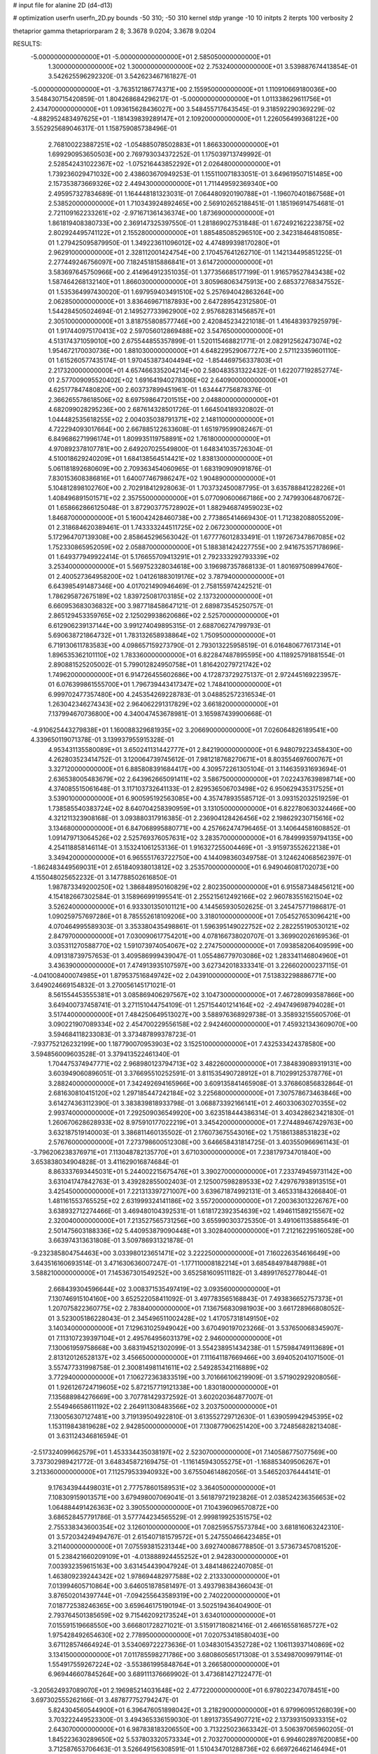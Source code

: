 # input file for alanine 2D (d4-d13)

# optimization
userfn       userfn_2D.py
bounds       -50 310; -50 310
kernel       stdp
yrange       -10 10
initpts      2
iterpts      100
verbosity    2

thetaprior gamma
thetapriorparam 2 8; 3.3678 9.0204; 3.3678 9.0204


RESULTS:
 -5.000000000000000E+01 -5.000000000000000E+01       2.585050000000000E+01
  1.300000000000000E+02  1.300000000000000E+02       2.753240000000000E+01       3.539887674413854E-01       3.542625596292320E-01  3.542623467161827E-01
 -5.000000000000000E+01 -3.763512186774371E+00       2.155950000000000E+01       1.110910669180036E+00       3.548430715420859E-01  1.804268684296217E-01
 -5.000000000000000E+01  1.011338629611756E+01       2.434700000000000E+01       1.093615628436027E+00       3.548455717643545E-01  9.318592290369229E-02
 -4.882952483497625E+01 -1.181439839289147E+01       2.109200000000000E+01       1.226056499368122E+00       3.552925689046317E-01  1.158759085738496E-01
  2.768100223887251E+02 -1.054885078502883E+01       1.866330000000000E+01       1.699290953650503E+00       2.769793034372252E-01  1.175039713749992E-01
  2.528542431022367E+02 -1.075216443852292E+01       2.026480000000000E+01       1.739236029471032E+00       2.438603670949253E-01  1.155110071833051E-01
  3.649619507151485E+00  2.157353873669326E+02       2.449430000000000E+01       1.711449592369340E+00       2.495957327834689E-01  1.164448181323031E-01
  7.064480920190788E+01 -1.196070401867568E+01       2.538520000000000E+01       1.710343924892465E+00       2.569102652188451E-01  1.185196914754681E-01
  2.721109162233261E+02 -2.971671361436374E+00       1.873690000000000E+01       1.861819408380733E+00       2.369147325397550E-01  1.281869027531848E-01
  1.672492162223875E+02  2.802924495741122E+01       2.155280000000000E+01       1.885485085296510E+00       2.342318464815085E-01  1.279425095879950E-01
  1.349223611096012E+02  4.474899398170280E+01       2.962910000000000E+01       2.328112001424754E+00       2.170457641262710E-01  1.142134495851225E-01
  2.277449246756097E+00  7.182451815886841E+01       3.614720000000000E+01       3.583697645750966E+00       2.414964912351035E-01  1.377356685177199E-01
  1.916579527843438E+02  1.587464268132140E+01       1.866030000000000E+01       3.805968063475913E+00       2.685372768347552E-01  1.535364997430020E-01
  1.697959403491510E+02  5.257694042863264E+00       2.062850000000000E+01       3.836469671187893E+00       2.647289542312580E-01  1.544284505024694E-01
  2.149527733962900E+02  2.957682831456857E+01       2.305100000000000E+01       3.818755808577746E+00       2.420845234221018E-01  1.416483937925979E-01
  1.917440975170413E+02  2.597056012869488E+02       3.547650000000000E+01       4.513174371059010E+00       2.675544855357899E-01  1.520115468821771E-01
  2.082912562473074E+02  1.954672170030736E+00       1.881030000000000E+01       4.648229529067727E+00       2.571123359601110E-01  1.615260577435174E-01
  1.970453873404494E+02 -1.854469756337803E+01       2.217320000000000E+01       4.657466335204214E+00       2.580483531322432E-01  1.622077192852774E-01
  2.577009095520402E+02  1.691641940278306E+02       2.640900000000000E+01       4.625177847480820E+00       2.603737899451961E-01  1.634447756878376E-01
  2.366265578618506E+02  8.697598647201515E+00       2.048800000000000E+01       4.682099028295236E+00       2.687614328501726E-01  1.664504189320802E-01
  1.044482535618255E+02  2.004035038791371E+02       2.148110000000000E+01       4.722294093017664E+00       2.667885122633608E-01  1.651979599082467E-01
  6.849686271996174E+01  1.809935119758891E+02       1.761800000000000E+01       4.970892378107781E+00       2.649207025549800E-01  1.648341035726304E-01
  4.510018629240209E+01  1.684138564514421E+02       1.838130000000000E+01       5.061181892680609E+00       2.709363454060965E-01  1.683190909091876E-01
  7.830153608386816E+01  1.640077467986247E+02       1.904890000000000E+01       5.104812898102760E+00       2.702918412928063E-01  1.703732450087795E-01
  3.635788841228226E+01  1.408496891501571E+02       2.357550000000000E+01       5.077090600667186E+00       2.747993064870672E-01  1.658662866125048E-01
  3.872903775728902E+01  1.882946874959023E+02       1.846870000000000E+01       5.160042428460738E+00       2.773865414669430E-01  1.712382088055209E-01
  2.318684620389461E-01  1.743333244511725E+02       2.067230000000000E+01       5.172964707139308E+00       2.858645296563042E-01  1.677776012833491E-01
  1.197267347867085E+02  1.752330865952059E+02       2.058870000000000E+01       5.188381424227755E+00       2.941675357178696E-01  1.649377949922414E-01
  5.176655709413291E+01  2.792333292793339E+02       3.253400000000000E+01       5.569752328034618E+00       3.196987357868133E-01  1.801697508994760E-01
  2.400527364958200E+02  1.041261883019176E+02       3.787940000000000E+01       6.643985491487346E+00       4.017021490946469E-01  2.758155974242521E-01
  1.786295872675189E+02  1.839725081703185E+02       2.137320000000000E+01       6.660953683036832E+00       3.987718458647121E-01  2.689873545250757E-01
  2.865129453359765E+02  2.125029938620686E+02       2.525700000000000E+01       6.612906239137144E+00       3.991274049895315E-01  2.688706274799793E-01
  5.690638721864732E+01  1.783132658938864E+02       1.750950000000000E+01       6.719130611783583E+00       4.098657159273790E-01  2.793013225958519E-01
  6.016480677617314E+01  1.896535362101110E+02       1.783360000000000E+01       6.822847487895595E+00       4.118925791881554E-01  2.890881525205002E-01
  5.799012824950758E+01  1.816420279721742E+02       1.749620000000000E+01       6.914726455602686E+00       4.172873729275137E-01  2.972445169223957E-01
  6.076399861555700E+01  1.796739443417347E+02       1.748410000000000E+01       6.999702477357480E+00       4.245354269228783E-01  3.048852572316534E-01
  1.263042346274343E+02  2.964062291317829E+02       3.661820000000000E+01       7.137994670736800E+00       4.340047453678981E-01  3.165987439900668E-01
 -4.910625443279838E+01  1.160088329681935E+02       3.206690000000000E+01       7.026064826189541E+00       4.339650119071378E-01  3.139937955915328E-01
  4.953431135580089E+01  3.650241131442777E+01       2.842190000000000E+01       6.948079223458430E+00       4.262803523414752E-01  3.120064739745612E-01
  7.981218768270671E+01  8.803554697600767E+01       3.327120000000000E+01       6.885808391684417E+00       4.309572261305104E-01  3.114635931693694E-01
  2.636538005483679E+02  2.643962665091411E+02       3.586750000000000E+01       7.022437639898714E+00       4.374085515061648E-01  3.117103732641133E-01
  2.829536506703498E+02  6.950629435317525E+01       3.539010000000000E+01       6.900595192563085E+00       4.357478935585712E-01  3.093152032519259E-01
  1.738585540383724E+02  8.640704258390959E+01       3.131050000000000E+01       6.822780630324466E+00       4.321211323908168E-01  3.093880317916385E-01
  2.236904128426456E+02  2.198629230715616E+02       3.134680000000000E+01       6.847068995880771E+00       4.257662474796465E-01  3.140644581608852E-01
  1.091479713064526E+02  2.525769376057631E+02       3.283570000000000E+01       6.784999359794135E+00       4.254118858146114E-01  3.153241061253136E-01
  1.916327255004469E+01 -3.915973552622138E+01       3.349420000000000E+01       6.965551763722750E+00       4.144098360349758E-01  3.124624068562397E-01
 -1.862483449569031E+01  2.651840938013812E+02       3.253570000000000E+01       6.949046081702073E+00       4.155048025652232E-01  3.147788502616850E-01
  1.987873349200250E+02  1.386848950160829E+02       2.802350000000000E+01       6.915587348456121E+00       4.154182667302584E-01  3.158966991995541E-01
  2.255215612492166E+02  2.960783551621504E+02       3.526240000000000E+01       6.933301350101121E+00       4.144565930502625E-01  3.245475771986817E-01
  1.090259757697286E+01  8.785552618109206E+00       3.318010000000000E+01       7.054527653096421E+00       4.070464995589303E-01  3.353380435498861E-01
  1.596395149022752E+02  2.282255190530121E+02       2.847970000000000E+01       7.030090617754201E+00       4.078166738020707E-01  3.369902026169536E-01
  3.035311270588770E+02  1.591073974054067E+02       2.274750000000000E+01       7.093858206409599E+00       4.091318739757653E-01  3.409586999439047E-01
  1.055486779703086E+02  1.283341146804960E+01       3.436390000000000E+01       7.474913935107597E+00       3.627342018333341E-01  3.226602000237115E-01
 -4.041008400074985E+01  1.879537516849742E+02       2.043910000000000E+01       7.513832298886771E+00       3.649024669154832E-01  3.270056145171021E-01
  8.561554453555381E+01  3.085869406297567E+02       3.104730000000000E+01       7.467280993587866E+00       3.649400737458741E-01  3.271151044754109E-01
  1.257154401214164E+02 -2.494749698794028E+01       3.517440000000000E+01       7.484250649513027E+00       3.588976368929738E-01  3.358932155605706E-01
  3.090221907089334E+02  2.454700229556158E+02       2.942460000000000E+01       7.459321343609070E+00       3.594684118233083E-01  3.373487899378723E-01
 -7.937752126232199E+00  1.187790070953903E+02       3.152510000000000E+01       7.432533424378580E+00       3.594856009603528E-01  3.379413522461340E-01
  1.704475374947771E+02  2.968980123794713E+02       3.482260000000000E+01       7.384839089319131E+00       3.603949060896051E-01  3.376695510252591E-01
  3.811535490728912E+01  8.710299125378776E+01       3.288240000000000E+01       7.342492694165966E+00       3.609135841465908E-01  3.376860856832864E-01
  2.681630810415120E+02  1.297185447242184E+02       3.225680000000000E+01       7.307578673463846E+00       3.614274363112390E-01  3.383839818933798E-01
  3.068873392166141E+01  2.460330630270355E+02       2.993740000000000E+01       7.292509036549920E+00       3.623518444386314E-01  3.403428623421830E-01
  1.260670628628933E+02  8.975910177022219E+01       3.345420000000000E+01       7.274489467429763E+00       3.632187519140003E-01  3.386811460135502E-01
  2.176073675543016E+02  1.751861388531823E+02       2.576760000000000E+01       7.273798600512308E+00       3.646658431814725E-01  3.403550966961143E-01
 -3.796206238376971E+01  7.113048782135770E+01       3.671030000000000E+01       7.238179734701840E+00       3.653838034904828E-01  3.411629016874684E-01
  8.863337693445031E+01  5.244002215675476E+01       3.390270000000000E+01       7.233749459731142E+00       3.631041747842763E-01  3.439282855002403E-01
  2.125007598289533E+02  7.429767938913515E+01       3.425450000000000E+01       7.221313397271007E+00       3.639671874992131E-01  3.465331843266840E-01
  1.481161553765525E+02  2.631999324141186E+02       3.557200000000000E+01       7.200363013226767E+00       3.638932712274466E-01  3.469480104392531E-01
  1.618172392354639E+02  1.494611589215567E+02       2.320040000000000E+01       7.213527565731256E+00       3.655990303725350E-01  3.491061135885649E-01
  2.501475603188336E+02  5.440953879090448E+01       3.302840000000000E+01       7.212162295160528E+00       3.663974313631808E-01  3.509786931321878E-01
 -9.232385804754463E+00  3.033980123651471E+02       3.222250000000000E+01       7.160226354616649E+00       3.643516160693514E-01  3.471630636007247E-01
 -1.177110008182214E+01  3.685484978487988E+01       3.588210000000000E+01       7.145367301549252E+00       3.652581609511182E-01  3.489917652778044E-01
  2.668439304596644E+02  3.008371535497419E+02       3.093560000000000E+01       7.130746915104160E+00       3.652522058411092E-01  3.497783565168843E-01
  7.493836652757373E+01  1.207075822360775E+02       2.783840000000000E+01       7.136756830981903E+00       3.661728966808052E-01  3.523005186228043E-01
  2.345496511002428E+02  1.417057318149150E+02       3.140340000000000E+01       7.129631025949042E+00       3.670490197023266E-01  3.537650068345907E-01
  7.113107239397104E+01  2.495764956031379E+02       2.946000000000000E+01       7.130061959758668E+00       3.683194521302099E-01  3.554238951434238E-01
  1.575984749113689E+01  2.813120126528137E+02       3.456650000000000E+01       7.111641187669466E+00       3.694052041071500E-01  3.557477331998758E-01
  2.300814981141611E+02  2.549285342116889E+02       3.772940000000000E+01       7.106272363833519E+00       3.701666106219909E-01  3.571902929208056E-01
  1.926126724719605E+02  5.872157719121338E+00       1.830180000000000E+01       7.135688984276669E+00       3.707781429372592E-01  3.602020364877007E-01
  2.554946658611192E+02  2.264911308483566E+02       3.203750000000000E+01       7.130056307127481E+00       3.719139504922810E-01  3.613552729712630E-01
  1.639059942945395E+02  1.153119843819628E+02       2.942850000000000E+01       7.130877906251420E+00       3.724856828213408E-01  3.631124346816594E-01
 -2.517324099662579E+01  1.453334435038197E+02       2.523070000000000E+01       7.140586775077569E+00       3.737302989421772E-01  3.648345872169475E-01
 -1.116145943055275E+01 -1.168853409506267E+01       3.213360000000000E+01       7.112579533940932E+00       3.675504614862056E-01  3.546520376444141E-01
  9.176343944498031E+01  2.777578601589531E+02       3.364050000000000E+01       7.108309159013571E+00       3.679498007069041E-01  3.561879721923826E-01
  2.038524236356653E+02  1.064884491426363E+02       3.390550000000000E+01       7.104396096570872E+00       3.686528457791786E-01  3.577744234565529E-01
  2.999819925351575E+02  2.755338343600354E+02       3.126010000000000E+01       7.082595575573784E+00       3.681816063242310E-01  3.572034249494767E-01
  2.615407181579572E+01  5.247550466423485E+01       3.211400000000000E+01       7.075593815231344E+00       3.692740086778850E-01  3.573673457081520E-01
  5.238421660209109E+01 -4.013888924455252E+01       2.942830000000000E+01       7.003932359615163E+00       3.631454439047924E-01  3.484148622407085E-01
  1.463809239244342E+02  1.978694482977588E+02       2.213330000000000E+01       7.013994605710864E+00       3.646051878581497E-01  3.493798384366043E-01
  3.876502014397744E+01 -7.094255643589319E+00       2.740220000000000E+01       7.018772538246365E+00       3.659646175190194E-01  3.502519436404900E-01
  2.793764501385659E+02  9.715462092173524E+01       3.634010000000000E+01       7.015591519668550E+00       3.666801728271021E-01  3.515917180821416E-01
  2.466165581685727E+02  1.975428492654630E+02       2.778950000000000E+01       7.020753418580403E+00       3.671128574664924E-01  3.534069722273636E-01
  1.034830154352728E+02  1.106113937140869E+02       3.134150000000000E+01       7.011785598271786E+00       3.680860565171308E-01  3.534987009979114E-01
  1.554917559267224E+02 -3.553861995848764E+01       3.266580000000000E+01       6.969446607845264E+00       3.689111376669902E-01  3.473681427122477E-01
 -3.205624937089070E+01  2.196985214031648E+02       2.477220000000000E+01       6.978022347078451E+00       3.697302555262166E-01  3.487877752794247E-01
  5.824304560544900E+01  6.396476051898042E+01       3.218290000000000E+01       6.979960951268039E+00       3.703222449523300E-01  3.494365336159030E-01
  1.891373554907721E+02  2.137393150933315E+02       2.643070000000000E+01       6.987838183206550E+00       3.713225023663342E-01  3.506397065960205E-01
  1.845223630289650E+02  5.537803320573334E+01       2.703270000000000E+01       6.994602897620085E+00       3.712587653706463E-01  3.526649156308591E-01
  1.510434701288736E+02  6.669726462146494E+01       3.015760000000000E+01       6.974377277051592E+00       3.688706739922117E-01  3.505308201972461E-01
  2.788874894893712E+02  3.660229506093874E+01       2.770560000000000E+01       6.984689407962843E+00       3.692854263232511E-01  3.521794515990960E-01
 -2.518090036069177E+01  9.564822844811096E+01       3.582290000000000E+01       6.982314459799753E+00       3.698740833512355E-01  3.532131120257503E-01